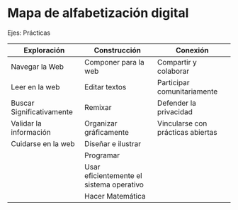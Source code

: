 * Mapa de alfabetización digital

Ejes:
Prácticas



| Exploración               | Construcción                             | Conexión                          |
|---------------------------+------------------------------------------+-----------------------------------|
| Navegar la Web            | Componer para la web                     | Compartir y colaborar             |
| Leer en la web            | Editar textos                            | Participar comunitariamente       |
| Buscar Significativamente | Remixar                                  | Defender la privacidad            |
| Validar la información    | Organizar gráficamente                   | Vincularse con prácticas abiertas |
| Cuidarse en la web        | Diseñar e ilustrar                       |                                   |
|                           | Programar                                |                                   |
|                           | Usar eficientemente el sistema operativo |                                   |
|                           | Hacer Matemática                         |                                   |
|---------------------------+------------------------------------------+-----------------------------------|


